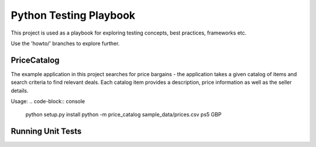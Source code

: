Python Testing Playbook
#######################

This project is used as a playbook for exploring testing concepts, best practices, frameworks etc.

Use the 'howto/' branches to explore further.


PriceCatalog
============

The example application in this project searches for price bargains - the application takes a given catalog of
items and search criteria to find relevant deals. Each catalog item provides a description, price information as
well as the seller details.

Usage:
.. code-block:: console
    python setup.py install
    python -m price_catalog sample_data/prices.csv ps5 GBP

Running Unit Tests
==================

.. code-block:: console
    python -m pip install pytest
    pytest
